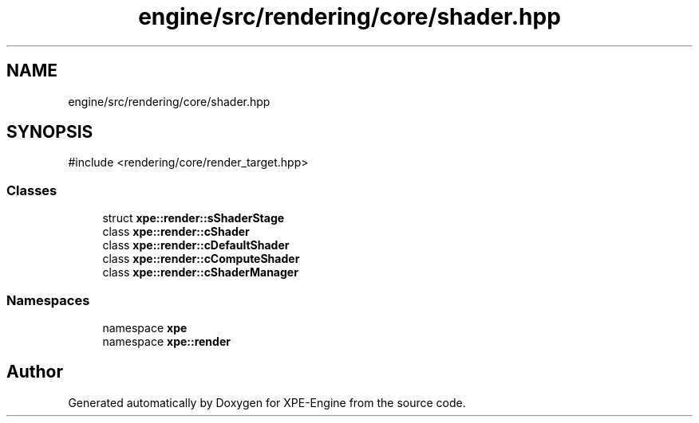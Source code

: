 .TH "engine/src/rendering/core/shader.hpp" 3 "Version 0.1" "XPE-Engine" \" -*- nroff -*-
.ad l
.nh
.SH NAME
engine/src/rendering/core/shader.hpp
.SH SYNOPSIS
.br
.PP
\fR#include <rendering/core/render_target\&.hpp>\fP
.br

.SS "Classes"

.in +1c
.ti -1c
.RI "struct \fBxpe::render::sShaderStage\fP"
.br
.ti -1c
.RI "class \fBxpe::render::cShader\fP"
.br
.ti -1c
.RI "class \fBxpe::render::cDefaultShader\fP"
.br
.ti -1c
.RI "class \fBxpe::render::cComputeShader\fP"
.br
.ti -1c
.RI "class \fBxpe::render::cShaderManager\fP"
.br
.in -1c
.SS "Namespaces"

.in +1c
.ti -1c
.RI "namespace \fBxpe\fP"
.br
.ti -1c
.RI "namespace \fBxpe::render\fP"
.br
.in -1c
.SH "Author"
.PP 
Generated automatically by Doxygen for XPE-Engine from the source code\&.
